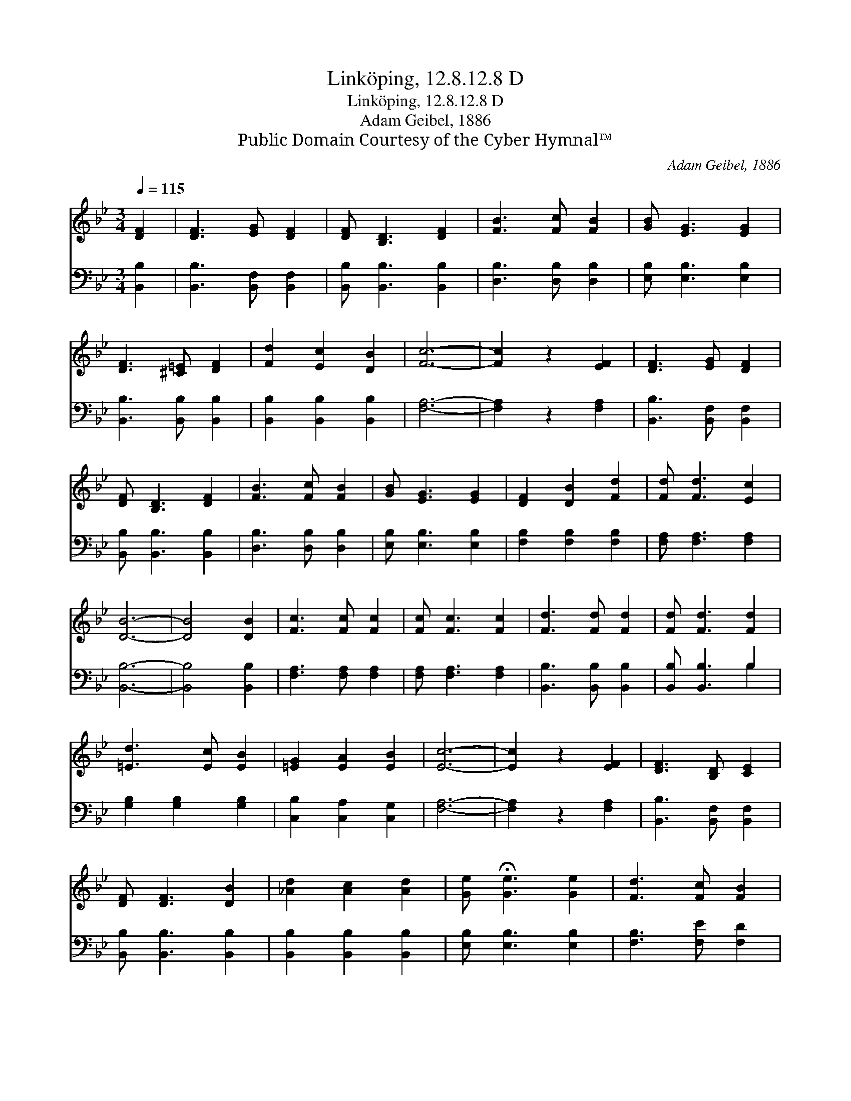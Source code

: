 X:1
T:Linköping, 12.8.12.8 D
T:Linköping, 12.8.12.8 D
T:Adam Geibel, 1886
T:Public Domain Courtesy of the Cyber Hymnal™
C:Adam Geibel, 1886
Z:Public Domain
Z:Courtesy of the Cyber Hymnal™
%%score 1 ( 2 3 )
L:1/8
Q:1/4=115
M:3/4
K:Bb
V:1 treble 
V:2 bass 
V:3 bass 
V:1
 [DF]2 | [DF]3 [EG] [DF]2 | [DF] [B,D]3 [DF]2 | [FB]3 [Fc] [FB]2 | [GB] [EG]3 [EG]2 | %5
 [DF]3 [^C=E] [DF]2 | [Fd]2 [Ec]2 [DB]2 | [Fc]6- | [Fc]2 z2 [EF]2 | [DF]3 [EG] [DF]2 | %10
 [DF] [B,D]3 [DF]2 | [FB]3 [Fc] [FB]2 | [GB] [EG]3 [EG]2 | [DF]2 [DB]2 [Fd]2 | [Fd] [Fd]3 [Ec]2 | %15
 [DB]6- | [DB]4 [DB]2 | [Fc]3 [Fc] [Fc]2 | [Fc] [Fc]3 [Fc]2 | [Fd]3 [Fd] [Fd]2 | [Fd] [Fd]3 [Fd]2 | %21
 [=Ed]3 [Ec] [EB]2 | [=EG]2 [EA]2 [EB]2 | [Ec]6- | [Ec]2 z2 [EF]2 | [DF]3 [B,D] [CE]2 | %26
 [DF] [DF]3 [DB]2 | [_Ad]2 [Ac]2 [Ad]2 | [Ge] !fermata![Ge]3 [Ge]2 | [Fd]3 [Fc] [FB]2 | %30
 [EA] [EA]3 [Ec]2 | [DB]6- | [DB]4 |] %33
V:2
 [B,,B,]2 | [B,,B,]3 [B,,F,] [B,,F,]2 | [B,,B,] [B,,B,]3 [B,,B,]2 | [D,B,]3 [D,B,] [D,B,]2 | %4
 [E,B,] [E,B,]3 [E,B,]2 | [B,,B,]3 [B,,B,] [B,,B,]2 | [B,,B,]2 [B,,B,]2 [B,,B,]2 | [F,A,]6- | %8
 [F,A,]2 z2 [F,A,]2 | [B,,B,]3 [B,,F,] [B,,F,]2 | [B,,B,] [B,,B,]3 [B,,B,]2 | %11
 [D,B,]3 [D,B,] [D,B,]2 | [E,B,] [E,B,]3 [E,B,]2 | [F,B,]2 [F,B,]2 [F,B,]2 | %14
 [F,A,] [F,A,]3 [F,A,]2 | [B,,B,]6- | [B,,B,]4 [B,,B,]2 | [F,A,]3 [F,A,] [F,A,]2 | %18
 [F,A,] [F,A,]3 [F,A,]2 | [B,,B,]3 [B,,B,] [B,,B,]2 | [B,,B,] [B,,B,]3 B,2 | %21
 [G,B,]2 [G,B,]2 [G,B,]2 | [C,B,]2 [C,A,]2 [C,G,]2 | [F,A,]6- | [F,A,]2 z2 [F,A,]2 | %25
 [B,,B,]3 [B,,F,] [B,,F,]2 | [B,,B,] [B,,B,]3 [B,,B,]2 | [B,,B,]2 [B,,B,]2 [B,,B,]2 | %28
 [E,B,] [E,B,]3 [E,B,]2 | [F,B,]3 [F,E] [F,D]2 | [F,C] [F,C]3 [F,A,]2 | [B,,B,]6- | [B,,B,]4 |] %33
V:3
 x2 | x6 | x6 | x6 | x6 | x6 | x6 | x6 | x6 | x6 | x6 | x6 | x6 | x6 | x6 | x6 | x6 | x6 | x6 | %19
 x6 | x4 B,2 | x6 | x6 | x6 | x6 | x6 | x6 | x6 | x6 | x6 | x6 | x6 | x4 |] %33

